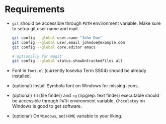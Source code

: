 * Requirements

- ~git~ should be accessible through ~PATH~ environment variable. Make sure to setup git user name and mail.

  #+begin_src sh
    git config --global user.name "John Doe"
    git config --global user.email johndoe@example.com
    git config --global core.editor emacs

    # optionally for magit
    git config --global status.showUntrackedFiles all
  #+end_src

- Font in ~font.el~ (currently Iosevka Term SS04) should be already installed.
- (optional) Install Symbola font on Windows for missing icons.
- (optional) ~fd~ (file finder) and ~rg~ (ripgrep: text finder) executable should be accessible through ~PATH~ environment variable. =Chocolatey= on Windows is good to get software.
- (optional) On =Windows=, set =HOME= variable to your liking.
  
